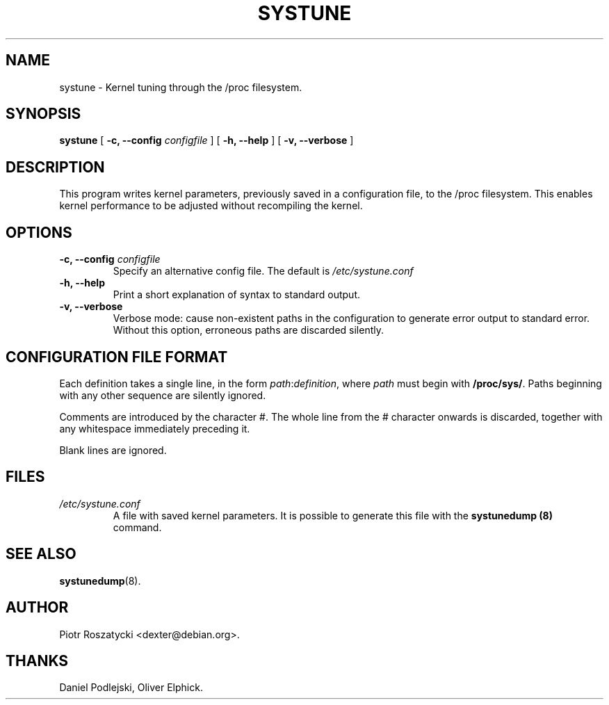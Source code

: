 .\" Manual 1999 by Piotr Roszatycki
.\" Hey Emacs! This file is -*- nroff -*- source.
.TH SYSTUNE 8 "20 Apr 1999" "Debian Project" "Debian GNU/Linux"

.SH NAME
systune \- Kernel tuning through the /proc filesystem.

.SH SYNOPSIS
.B systune
[
.BI "\-c, \-\-config " configfile
] [
.BI "\-h, \-\-help"
] [
.BI "\-v, \-\-verbose"
]

.SH DESCRIPTION
This program writes kernel parameters, previously saved in a configuration
file, to the /proc filesystem.  This enables kernel performance to be
adjusted without recompiling the kernel.

.SH OPTIONS
.TP
.BI "\-c, \-\-config " configfile
Specify an alternative config file.  The default is
.I /etc/systune.conf
.
.TP
.BI "\-h, \-\-help"
Print a short explanation of syntax to standard output.
.TP
.BI "-v, \-\-verbose"
Verbose mode: cause non-existent paths in the configuration to generate
error output to standard error.  Without this option, erroneous paths are
discarded silently.

.SH CONFIGURATION FILE FORMAT
Each definition takes a single line, in the form 
.IR path : definition ,
where 
.IR path
must begin with
.BR /proc/sys/ .
Paths beginning with any other sequence are silently ignored.
.PP
Comments are introduced by the character #.  The whole line from
the # character onwards is discarded, together with any whitespace
immediately preceding it.
.PP
Blank lines are ignored.

.SH FILES
.TP 
.I /etc/systune.conf
A file with saved kernel parameters. It is possible to generate this file
with the
.B systunedump (8)
command.

.SH SEE ALSO
.BR systunedump (8).

.SH AUTHOR
Piotr Roszatycki <dexter@debian.org>.

.SH THANKS
Daniel Podlejski,
Oliver Elphick.
